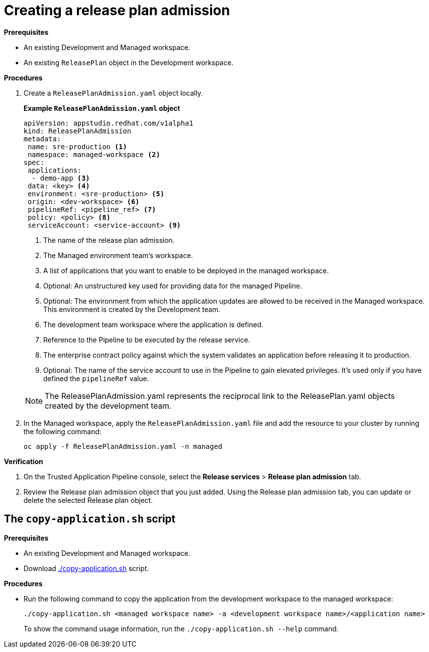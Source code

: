 = Creating a release plan admission

.*Prerequisites*

* An existing Development and Managed workspace.

* An existing `ReleasePlan` object in the Development workspace.

.*Procedures*

. Create a `ReleasePlanAdmission.yaml` object locally.

+
*Example `ReleasePlanAdmission.yaml` object*

+
[source,yaml]
----
apiVersion: appstudio.redhat.com/v1alpha1
kind: ReleasePlanAdmission
metadata:
 name: sre-production <.>
 namespace: managed-workspace <.>
spec:
 applications:
  - demo-app <.>
 data: <key> <.>
 environment: <sre-production> <.>
 origin: <dev-workspace> <.>
 pipelineRef: <pipeline_ref> <.>
 policy: <policy> <.>
 serviceAccount: <service-account> <.>

----

+
<.> The name of the release plan admission.
<.> The Managed environment team's workspace.
<.> A list of applications that you want to enable to be deployed in the managed workspace.
<.> Optional: An unstructured key used for providing data for the managed Pipeline.
<.> Optional: The environment from which the application updates are allowed to be received in the Managed workspace. This environment is created by the Development team.
<.> The development team workspace where the application is defined.
<.> Reference to the Pipeline to be executed by the release service.
<.> The enterprise contract policy against which the system validates an application before releasing it to production.
<.> Optional: The name of the service account to use in the Pipeline to gain elevated privileges. It's used only if you have defined the `pipelineRef` value.

+
NOTE: The  ReleasePlanAdmission.yaml represents the reciprocal link to the ReleasePlan.yaml objects created by the development team.

. In the Managed workspace, apply the `ReleasePlanAdmission.yaml` file and add the resource to your cluster by running the following command:

+
[source,shell]
----
oc apply -f ReleasePlanAdmission.yaml -n managed
----

.*Verification*

. On the Trusted Application Pipeline console, select the *Release services* > *Release plan admission* tab.
. Review the Release plan admission object that you just added. Using the Release plan admission tab, you can update or delete the selected Release plan object.

 
== The `copy-application.sh` script

.*Prerequisites*

* An existing Development and Managed workspace.

* Download link:https://github.com/redhat-appstudio/release-service-utils/blob/main/copy-application.sh[./copy-application.sh] script.

.*Procedures*

* Run the following command to copy the application from the development workspace to the managed workspace:

+
[source,shell]
----
./copy-application.sh <managed workspace name> -a <development workspace name>/<application name>
----

+
To show the command usage information, run the `./copy-application.sh --help` command.
